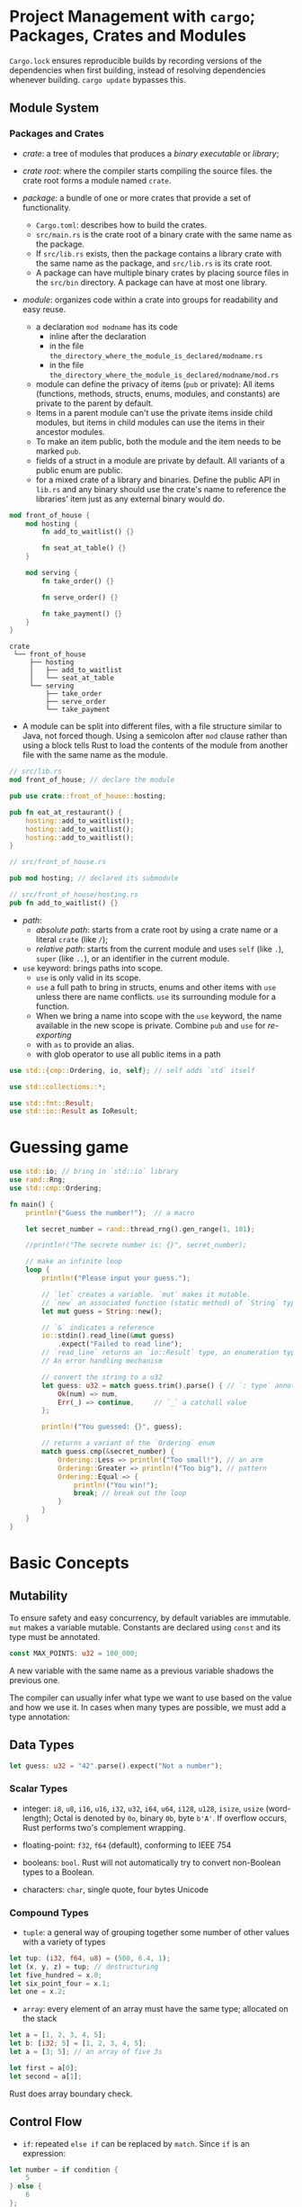 * Project Management with =cargo=; Packages, Crates and Modules
  :PROPERTIES:
  :CUSTOM_ID: project-management-with-cargo-packages-crates-and-modules
  :END:

=Cargo.lock= ensures reproducible builds by recording versions of the
dependencies when first building, instead of resolving dependencies
whenever building. =cargo update= bypasses this.

** Module System
   :PROPERTIES:
   :CUSTOM_ID: module-system
   :END:

*** Packages and Crates
    :PROPERTIES:
    :CUSTOM_ID: packages-and-crates
    :END:

- /crate/: a tree of modules that produces a /binary executable/ or /library/;

- /crate root/: where the compiler starts compiling the source files. the crate
  root forms a module named =crate=.

- /package/: a bundle of one or more crates that provide a set of functionality.
  + =Cargo.toml=: describes how to build the crates.
  + =src/main.rs= is the crate root of a binary crate with the same name as the package.
  + If =src/lib.rs= exists, then the package contains a library crate
    with the same name as the package, and =src/lib.rs= is its crate root.
  + A package can have multiple binary crates by placing source files in the =src/bin=
    directory. A package can have at most one library.


- /module/: organizes code within a crate into groups for readability
  and easy reuse.
  + a declaration =mod modname= has its code
    + inline after the declaration
    + in the file =the_directory_where_the_module_is_declared/modname.rs=
    + in the file =the_directory_where_the_module_is_declared/modname/mod.rs=
  + module can define the privacy of items (=pub= or private): All items
    (functions, methods, structs, enums, modules, and constants) are private to
    the parent by default.
  + Items in a parent module can't use the private items inside
    child modules, but items in child modules can use the items in their
    ancestor modules.
  + To make an item public, both the module and the item
    needs to be marked =pub=.
  + fields of a struct in a module are
    private by default. All variants of a public enum are public.
  + for a mixed crate of a library and binaries. Define the public API in
    =lib.rs= and any binary should use the crate's name to reference the
    libraries' item just as any external binary would do.

#+BEGIN_SRC rust
  mod front_of_house {
      mod hosting {
          fn add_to_waitlist() {}

          fn seat_at_table() {}
      }

      mod serving {
          fn take_order() {}

          fn serve_order() {}

          fn take_payment() {}
      }
  }
#+END_SRC

#+BEGIN_SRC
  crate
   └── front_of_house
       ├── hosting
       │   ├── add_to_waitlist
       │   └── seat_at_table
       └── serving
           ├── take_order
           ├── serve_order
           └── take_payment
#+END_SRC

- A module can be split into different files, with a file structure similar to
  Java, not forced though. Using a semicolon after =mod= clause
  rather than using a block tells Rust to load the contents of the module
  from another file with the same name as the module.

#+BEGIN_SRC rust
  // src/lib.rs
  mod front_of_house; // declare the module

  pub use crate::front_of_house::hosting;

  pub fn eat_at_restaurant() {
      hosting::add_to_waitlist();
      hosting::add_to_waitlist();
      hosting::add_to_waitlist();
  }
#+END_SRC

#+BEGIN_SRC rust
  // src/front_of_house.rs

  pub mod hosting; // declared its submodule
#+END_SRC

#+BEGIN_SRC rust
  // src/front_of_house/hosting.rs
  pub fn add_to_waitlist() {}
#+END_SRC

- /path/:
  + /absolute path/: starts from a crate root by using a crate name
    or a literal =crate= (like =/=);
  + /relative path/: starts from the current
    module and uses =self= (like =.=), =super= (like =..=), or an
    identifier in the current module.

- =use= keyword: brings paths into scope.
  + =use= is only valid in its scope.
  + =use= a full path to bring in structs, enums and other items with =use= unless
    there are name conflicts. =use= its surrounding module for a function.
  + When we bring a name into scope with the =use= keyword, the name
    available in the new scope is private. Combine =pub= and =use= for
    /re-exporting/
  + with =as= to provide an alias.
  + with glob operator to use all public items in a path


#+BEGIN_SRC rust
  use std::{cmp::Ordering, io, self}; // self adds `std` itself

  use std::collections::*;

  use std::fmt::Result;
  use std::io::Result as IoResult;
#+END_SRC

* Guessing game
  :PROPERTIES:
  :CUSTOM_ID: guessing-game
  :END:

#+BEGIN_SRC rust
  use std::io; // bring in `std::io` library
  use rand::Rng;
  use std::cmp::Ordering;

  fn main() {
      println!("Guess the number!");  // a macro

      let secret_number = rand::thread_rng().gen_range(1, 101);

      //println!("The secrete number is: {}", secret_number);

      // make an infinite loop
      loop {
          println!("Please input your guess.");

          // `let` creates a variable. `mut` makes it mutable.
          // `new` an associated function (static method) of `String` type
          let mut guess = String::new();

          // `&` indicates a reference
          io::stdin().read_line(&mut guess)
              .expect("Failed to read line");
          // `read_line` returns an `io::Result` type, an enumeration type (`Ok` or `Err`).
          // An error handling mechanism

          // convert the string to a u32
          let guess: u32 = match guess.trim().parse() { // `: type` annotates this as `u32`
              Ok(num) => num,
              Err(_) => continue,     // `_` a catchall value
          };

          println!("You guessed: {}", guess);

          // returns a variant of the `Ordering` enum
          match guess.cmp(&secret_number) {
              Ordering::Less => println!("Too small!"), // an arm
              Ordering::Greater => println!("Too big"), // pattern
              Ordering::Equal => {
                  println!("You win!");
                  break; // break out the loop
              }
          }
      }
  }
#+END_SRC

* Basic Concepts
  :PROPERTIES:
  :CUSTOM_ID: basic-concepts
  :END:

** Mutability
   :PROPERTIES:
   :CUSTOM_ID: mutability
   :END:

To ensure safety and easy concurrency, by default variables are
immutable. =mut= makes a variable mutable. Constants are declared using
=const= and its type must be annotated.

#+BEGIN_SRC rust
  const MAX_POINTS: u32 = 100_000;
#+END_SRC

A new variable with the same name as a previous variable shadows the
previous one.

The compiler can usually infer what type we want to use based on the
value and how we use it. In cases when many types are possible, we must
add a type annotation:

** Data Types
   :PROPERTIES:
   :CUSTOM_ID: data-types
   :END:

#+BEGIN_SRC rust
  let guess: u32 = "42".parse().expect("Not a number");
#+END_SRC

*** Scalar Types
    :PROPERTIES:
    :CUSTOM_ID: scalar-types
    :END:

- integer: =i8=, =u8=, =i16=, =u16=, =i32=, =u32=, =i64=, =u64=, =i128=,
  =u128=, =isize=, =usize= (word-length); Octal is denoted by =0o=,
  binary =0b=, byte =b'A'=. If overflow occurs, Rust performs two's
  complement wrapping.

- floating-point: =f32=, =f64= (default), conforming to IEEE 754

- booleans: =bool=. Rust will not automatically try to convert
  non-Boolean types to a Boolean.

- characters: =char=, single quote, four bytes Unicode

*** Compound Types
    :PROPERTIES:
    :CUSTOM_ID: compound-types
    :END:

- =tuple=: a general way of grouping together some number of other
  values with a variety of types

#+BEGIN_SRC rust
  let tup: (i32, f64, u8) = (500, 6.4, 1);
  let (x, y, z) = tup; // destructuring
  let five_hundred = x.0;
  let six_point_four = x.1;
  let one = x.2;
#+END_SRC

- =array=: every element of an array must have the same type; allocated
  on the stack

#+BEGIN_SRC rust
  let a = [1, 2, 3, 4, 5];
  let b: [i32; 5] = [1, 2, 3, 4, 5];
  let a = [3; 5]; // an array of five 3s

  let first = a[0];
  let second = a[1];
#+END_SRC

Rust does array boundary check.

** Control Flow
   :PROPERTIES:
   :CUSTOM_ID: control-flow
   :END:

- =if=: repeated =else if= can be replaced by =match=. Since =if= is an
  expression:

#+BEGIN_SRC rust
  let number = if condition {
      5
  } else {
      6
  };
#+END_SRC

Blocks of code evaluate to the last expression in them.

- =loop=: infinite loop; a loop can return a value:

#+BEGIN_SRC rust
  fn main() {
      let mut counter = 0;

      let result = loop {
          counter += 1;

          if counter == 10 {
              break counter * 2;
          }
      };

      println!("The result is {}", result);
  }
#+END_SRC

- =while=

- =for=: iterate over a collection:

#+BEGIN_SRC rust
      let a = [10, 20, 30, 40, 50];

      for element in a.iter() {
          println!("the value is: {}", element);
      }
#+END_SRC

** Functions
   :PROPERTIES:
   :CUSTOM_ID: functions
   :END:

Function bodies are made up of a series of statements optionally ending
in an expression. Function definitions, variable creations are
statements. Calling a function/macro is an expression, blocks of code
are expressions.

#+BEGIN_SRC rust
  let y = {
      let x = 3;
      x + 1       // expressions do not include ending semicolons
  } // evalutes to 4
#+END_SRC

#+BEGIN_SRC rust
  fn func_name(param1: param_type1, param2: param_type2) -> return_type {
      // function body
  }
#+END_SRC

#+BEGIN_SRC rust
  fn plus_one(x: i32) -> i32 {
      x + 1
  }
#+END_SRC

* Ownership
  :PROPERTIES:
  :CUSTOM_ID: ownership
  :END:

*Ownership* is the central feature of Rust. Memory is managed through a
system of ownership with a set of rules that the compiler checks at
compile time.

** Basic Rules

- Each value has a variable called its /owner/;

- There can only be one owner at a time;

- When the owner goes out of scope, the value will be /dropped/.

- Assignment by default moves a value
  - Stack-only data are copied. =Copy= trait indicates that a type is placed on
    stack only. If a type has the =Copy= trait, an older variable
    is still usable after assignment. All basic numeral types, =bool=,
    =char=, tuples of =Copy= types are of =Copy= trait.
  - =clone= if deep copy is needed.

- Passing a variable to a function will move or copy in a similar way to
  assignment. Returning values can
  also transfer ownership, which follows the same pattern.

- To refer to some value without taking ownership, use /references/. The value
  will not be dropped when the reference goes out of scope.
  + Having references as function parameters is called /borrowing/.
  + References are immutable by default.

#+BEGIN_SRC rust
  fn calculate_length(s: &String) -> usize {
      s.len()
  }

  fn change_string(s: &mut String) {
      s.push_str(" World!");
  }
#+END_SRC

- A reference's scope starts from where it is introduced and continues
  through the last time that reference is used (not just block scope).

- One mutable reference to a particular piece of data in a
  particular scope to prevent data races or multiple immutable ones but not
  both.

#+BEGIN_SRC rust
  // totally legal
  fn main() {
      let mut s = String::from("hello");

      let r1 = &s; // no problem
      let r2 = &s; // no problem
      println!("{} and {}", r1, r2);
      // r1 and r2 are no longer used after this point

      let r3 = &mut s; // no problem
      println!("{}", r3);
  }
#+END_SRC

#+BEGIN_SRC rust
  fn main() {
      let mut s = String::from("hello");

      let r1 = &s; // no problem
      let r2 = &s; // no problem
      
      println!("{} and {}", r1, r2);
      // r1 and r2 are no longer used after this point

      let r3 = &mut s; // no problem
      // s.push_str("abc");  E0499
      r3.push_str("efg");
      println!("{}", r3);
      s.push_str("abc"); // okay
  }
#+END_SRC

- In Rust, the compiler guarantees that references will never be dangling
  references. The compiler will ensure that the data a reference points to
  will not go out of scope before the reference to the data does.

#+BEGIN_SRC rust
  fn no_dangle() -> String {
      let s = String::from("Dangling");
      s
  }


  fn dangles() -> &String {
      let s = String::from("Dangling");
      &s
  }
#+END_SRC

- A /string slice/ is a reference to part of a =String=:
  + String slice range indices must occur at valid UTF-8 character boundaries.
    Creating a string slice in the middle of a multibyte character causes the
    program to exit with an error.
  + string literals are referred to as string slices.

#+BEGIN_SRC rust
  let mut s = String::from("hello world");

      let hello = &s[0..5];
      let world = &s[6..11];

      let len = s.len();
      let slice = &s[3..len];
      let slice2 = &s[3..];
      let slice3 = &s[0..len];
      let slice4 = &s[..];
      
      //  String slice range indices must occur at valid UTF-8 character boundaries. 
#+END_SRC

#+BEGIN_SRC rust
  fn first_word(s: &String) -> &str{
      let bytes = s.as_bytes();

      for (i, &item) in bytes.iter().enumerate() {
          if item = b' ' {
              return &s[0..i];
          }
      }
      &s[..]
  }

  fn main() {
      let mut s = String::from("hello world");
      let word = first_word(&s);
      s.clear();      // 
      println!("the first word is: {}", word);
  }
#+END_SRC

#+BEGIN_SRC sh
  error[E0502]: cannot borrow `s` as mutable because it is also borrowed as immutable
   --> rust_scratchpad.rs:4:5
    |
  3 |     let word = first_word(&s);
    |                           -- immutable borrow occurs here
  4 |     s.clear();
    |     ^^^^^^^^^ mutable borrow occurs here
  5 |     println!("the first word is: {}", word);
    |                                       ---- immutable borrow later used here
#+END_SRC

String literals are slices. =&str= makes a string slice used as a
parameter.

* Structs
  :PROPERTIES:
  :CUSTOM_ID: structs
  :END:

** Definition and Instantiation
   :PROPERTIES:
   :CUSTOM_ID: definition-and-instantiation
   :END:

#+BEGIN_SRC rust
  struct  User {
      // fields
      username: String,
      email: String,
      sign_in_count: u64,
      active: bool,
  }

  fn main() {
      let mut user1 = User {
          email: String::from("someone@email.com"),
          username: String::from("someusername"),
          sign_in_count: 1,
          active: true
      };
      user1.email = String::from("someother@email.com");

      let user2 = build_user(String::from("another"), String::from("another@email.com"));
      let user3 = User {    // struct update syntax
          ..user2           // assignment here involves moving strings
      };
      let user4 = User {
          username: String::from("user4"),
          ..user3
      };
  }

  fn build_user(email: String, username: String) -> User {
      User {
          username,
          email,
          sign_in_count: 1,
          active: true,
      }
  }
#+END_SRC

- Rust doesn't allow only certain fields marked as mutable.
  + Accessing fields of a borrowed struct instance does not move the field values.

- /Tuple structs/

#+BEGIN_SRC rust
  struct Pixel(u8, u8, u8);
      let blackpoint = Pixel(0, 0, 0);
      let Pixel(red, green, blue) = blackpoint; // destructuring
#+END_SRC

- Unit-like struct: structs without any data, used to implement a trait. =struct AlwaysEqual;=

It's possible for structs to store references to data owned by something
else, but to do so requires the use of /lifetimes/.

- =Debug= trait output:

#+BEGIN_SRC rust
  #[derive(Debug)]
  struct Rectangle {
      width: u32,
      height: u32,
  }

  fn area(rectangle: &Rectangle) -> u32{
      rectangle.height * rectangle.width
  }

  fn main() {
      let rect1 = Rectangle {width: 30, height: 50};
      println!("{:#?}", rect1);
  }
#+END_SRC

#+BEGIN_SRC sh
  Rectangle {
      width: 30,
      height: 50,
  }
#+END_SRC

#+BEGIN_SRC rust
  #[derive(Debug)]
  struct Rectangle {
      width: u32,
      height: u32,
  }

  // associated functions
  impl Rectangle {
      fn area(&self) -> u32{
          self.height * self.width
      }

      fn can_hold(&self ,other: &Rectangle) -> bool {
          self.width > other.width && self.height > other.width
      }

      fn square(size: u32) -> Rectangle{
          Rectangle {width: size, height: size}
      }
  }
#+END_SRC

It is possbile to separate these methods into multiple =impl= blocks.

* Enums and Pattern Matching
  :PROPERTIES:
  :CUSTOM_ID: enums-and-pattern-matching
  :END:

  Rust enums can contain data.

#+BEGIN_SRC rust
  enum IpAddr {
      V4(String),
      V6(String),
  }

  let home = IpAddr::V4(String::from("127.0.0.1"));

  let loopback = IpAddr::V6(String::from("::1"));
#+END_SRC

Each variant can have different types and amount of associated data.

#+BEGIN_SRC rust
  enum IpAddr {
      V4(u8, u8, u8, u8),
      V6(String),
  }
#+END_SRC

#+BEGIN_SRC rust
  enum Message {
      Quit,
      Move { x: i32, y: i32 }, // anonymous struct
      Write(String),
      ChangeColor(i32, i32, i32), // three i32
  }
#+END_SRC

Enums can have their methods:

#+BEGIN_SRC rust
  impl Message {
      fn call(&self) {
          // method body would be defined here
      }
  }
#+END_SRC

Expressing a concept in terms of the type system means the compiler can
check whether a case is handled the way it should be. Rust doesn't have
the null feature that many other languages have. Rust does not have
nulls, but it does have an enum that can encode the concept of a value
being present or absent. This enum is =Option<T>=. Everywhere that a
value has a type that isn't an =Option<T>=, it can be safely assumed that
the value isn't null.

** =match= Control Flow Operator
   :PROPERTIES:
   :CUSTOM_ID: match-control-flow-operator
   :END:

Patterns can be made up of literal values, variable names, wildcards and
many other things.

#+BEGIN_SRC rust
  #[derive(Debug)] // so we can inspect the state in a minute
  enum UsState {
      Alabama,
      Alaska,
      // --snip--
  }

  enum Coin {
      Penny,
      Nickel,
      Dime,
      Quarter(UsState),
  }

  fn value_in_cents(coin: Coin) -> u8 {
      match coin {
          Coin::Penny => 1,
          Coin::Nickel => 5,
          Coin::Dime => 10,
          Coin::Quarter(state) => {
              println!("State quarter from {:?}!", state);
              25
          },
      }
  }
#+END_SRC

With =Option<T>=:

#+BEGIN_SRC rust
  fn plus_one(x: Option<i32>) -> Option<i32> {
      match x {
          None => None,
          Some(i) => Some(i + 1),
      }
  }

  let five = Some(5);
  let six = plus_one(five);

  let none = plus_one(None);
#+END_SRC

Rust also has a pattern =_= we can use when we don't want to list all
possible values and =()= (unit value) when doing nothing.

#+BEGIN_SRC rust
  let some_u8_value = 0u8;
  match some_u8_value {
      1 => println!("one"),
      3 => println!("three"),
      5 => println!("five"),
      7 => println!("seven"),
      _ => (),
  }
#+END_SRC

** =if let=
   :PROPERTIES:
   :CUSTOM_ID: if-let
   :END:

The =if let= syntax tries to match a pattern and assigns the value to a variable
if successful.

#+BEGIN_SRC rust
  if let Some(3) = some_u8_value { // not an assignment
      println!("three);
  }
#+END_SRC

 a similar example but more restricted in C# would be

#+begin_src csharp
if (a is Some s)
{
   ...
}
#+end_src

#+BEGIN_SRC rust
  let mut count = 0;
  if let Coin::Quarter(state) = coin {
      println!("State quarter from {:?}!", state);
  } else {
      count += 1;
  }
#+END_SRC

is equivalent to

#+BEGIN_SRC rust
  let mut count = 0;
  match coin {
      Coin::Quarter(state) => println!("State quarter from {:?}!", state),
      _ => count += 1,
  }
#+END_SRC

* Common Collections
  :PROPERTIES:
  :CUSTOM_ID: common-collections
  :END:

The data that collections point to is stored on the heap.

#+BEGIN_SRC rust
  let mut v = Vec::new();
      v.push(12.0);

      let mut v2 = vec![1, 2, 3];
      v2.push(5);
      v2.push(6);

      let v3 = vec![1, 2, 3, 4, 5];
      let v4 = vec![1; 5];

      let third: &i32 = &v[2]; // unsafe, might be out of bound
      println!("{}", third);

      match v3.get(2) {   // safe access, return None if not available
          Some(third) => println!("The third element is {}", third);
          None => println!("There is no third element.", );
      }
      
    let v = vec![100, 32, 57];
    for i in &v {
        println!("{i}");
    }
    for i in &mut v {
        *i += 50;
    }
#+END_SRC

With =enum=, we can store multiple types in a vector:

#+BEGIN_SRC rust
  enum SpreadsheetCell {
      Int(i32),
      Float(f64),
      Text(String)
  }

  fn main() {
      let row = vec![
          SpreadsheetCell::Int(3),
          SpreadsheetCell::Text(String::from("blue")),
          SpreadsheetCell::Float(10.12),
      ];
  }
#+END_SRC

Rust needs to know what types will be in the vector at compile time so
it knows exactly how much memory on the heap will be needed to store
each element.

** =String=
   :PROPERTIES:
   :CUSTOM_ID: string
   :END:

=String= is growable, mutable, owned, UTF-8 encoded string type.

=push_str()= does not take ownership of another string (it copies). =+=
(=fn add(self, s: &str) -> String=, it actually appends and returns the original
=self= String)
concatenation is hard to use and has an ugly syntax.

Rust strings don't support indexing. Internally, =String= is a wrapper
over a =Vec<u8>=. Using string slicings may not be safe, either since it returns
bytes and might cause panic when sliced at a wrong boundary. The
best way to perform operations on individual Unicode/byte scalar values is to
use =s.chars()=/=s.bytes()= method

code unit - code point - grapheme (actual character)

#+BEGIN_SRC rust
      let mut s = String::from("foo");
      s.push_str("bar");

      let s1 = String::from("Hello, ");
      let s2 = String::from("world!");
      let s3 = s1 + &s2; // s1 is moved and no longer available
      println!("{}", s3);


      // it's better to use `format!`
      let s4 = String::from("tic");
      let s5 = String::from("tac");
      let s6 = String::from("toe");
      let s7 = format!("{}-{}-{}", s4, s5, s6);
      println!("{}", s7);

      for c in s7.chars() {
          println!("{}", c);
      }
      for b in s7.bytes() {
          println!("{}", b);
      }
#+END_SRC

** =HashMap=
   :PROPERTIES:
   :CUSTOM_ID: hashmap
   :END:

=insert=-ing an owned value into a =HashMap= moves the data. However, we can
move references, but the references must be valid at least as long as
the hash map is valid. By default, HashMap uses a "cryptographically
strong" hashing function that can provide resistance to Denial of
Service (DoS) attacks.

#+BEGIN_SRC rust
      use std::collections::HashMap;

      let mut scores = HashMap::new();
      scores.insert(String::from("Blue"), 10);
      scores.insert(String::from("Yellow"), 50);

      let teams = vec![String::from("Blue"), String::from("Yellow")];
      let initial_scores = vec![10, 50];

      let scores2: HashMap<_, _> = teams.iter().zip(initial_scores.iter()).collect();


      let s = String::from("Moved");
      scores.insert(s, 30);
      // println!("{}", s);
      //                ^ value borrowed here after move
      let team_name = String::from("Blue");
      let score = scores.get(&team_name); // returns an Option<&T>

      scores.entry(String::from("Red")).or_insert(20);
      for (name, scor) in &scores {
          println!("{}: {}", name, scor);
      }

      let text = "hello world wonderful day";
      let mut counts = HashMap::new();
      for word in text.split_whitespace() {
          let count = counts.entry(word).or_insert(0);
          *count += 1;
      }

      println!("{:?}", counts);
#+END_SRC

* Error Handling
  :PROPERTIES:
  :CUSTOM_ID: error-handling
  :END:

Rust groups errors into /recoverable/ and
/unrecoverable/ errors. Rust doesn't have exceptions. it has the
type =Result<T, E>= for recoverable errors and the =panic!= macro that
stops execution when the program encounters an unrecoverable error.

By default, when a panic occurs, the program starts unwinding, which
means Rust walks back up the stack and cleans up the data from each
function it encounters.

#+BEGIN_SRC rust
  enum Result<T, E> {
      Ok(T),   // the type of the value that will be returned in a success case within the `Ok` variatn
      Err(E),  // 
  }
#+END_SRC

#+BEGIN_SRC rust
  use std::fs::File;

  fn main() {
      let f = match File::open("rust_scratchpad.rs") {
          Ok(file) => file,
          Err(error) => match error.kind() {
              ErrorKind::NotFound => match File::create("hello.txt") {
                  Ok(fc) => fc,
                  Err(e) => panic!("Problem creating thefile {:?}", e),
              },
              other_error => panic!("Problem opening the file: {:?}", other_error),
          },
      };
  }
#+END_SRC

- =Result<T, E>.unwrap()=: a shortcut that is implemented like the
  =match= expression above

- =Result<T, E>.expect()=: the =panic!= error message can be customized.

Error propagating is done by returning =Result<T, E>=.

#+BEGIN_SRC rust
  // full version
  use std::io;
  use std::io::Read;
  use std::fs::File;

  fn read_username_from_file() -> Result<String, io::Error> {
      let f = File::open("hello.txt");

      let mut f = match f {
          Ok(file) => file,
          Err(e) => return Err(e),
      };

      let mut s = String::new();

      match f.read_to_string(&mut s) {
          Ok(_) => Ok(s),
          Err(e) => Err(e),
      }
  }

  // short version using the `?` operator
  use std::io;
  use std::io::Read;
  use std::fs::File;

  fn read_username_from_file() -> Result<String, io::Error> {
      let mut f = File::open("hello.txt")?; 
      // { ok(file) => file,
      //  Err(e) => return Err(e),
      // } 
      let mut s = String::new();
      f.read_to_string(&mut s)?;
      Ok(s)
  }

  // even shorter
  use std::fs::File;
  use std::io;
  use std::io::Read;

  fn main() {
      let mut s = String::new();
      File::open("hello.txt")?.read_to_string(&mut s)?;
      Ok(s)
  }

  // shorter!
  fn read_username_from_file() -> Result<String, io::Error> {
      fs::read_to_string("hello.txt")
  }

fn last_char_of_first_line(text: &str) -> Option<char> {
    text.lines().next()?.chars().last()
}
#+END_SRC

freebird
Error values that have the =?= operator called on them go through the
=from= function. The error type received is converted into the error
type defined in the return type of the current function. The =?=
operator can only be used in functions that have a return type that implements =FromResidual= (=Result<T, E>= or =Option<T>=).

One valid return type for =main= is =()=, and another
valid type is =Result<(), E>=.

Returning Result is a good default choice when a
function might fail. Call =unwrap= or =expect= during prototyping
and testing. Even if sometimes it's impossible to fail in a certain
situation, the compiler will insists that the error be handled (it
doesn't have enough information). The solution is to add a =unwrap= to
ensure this.

It's advisable to have the code panic when it's possible that the code
could end up in a bad state.

** Error Handling Principles

- In situations such as examples, prototype code and tests, it's more
  appropriate to write code that panics instead of returning a =Result=.

- Use =unwrap()= or =expect()= in case where the result will certainly be an
  =Ok()=.

- It’s advisable to have the code panic when it’s possible that the code could
  end up in a bad state.

- library code should return a =Result= unless it is impossible or harmful to
  continue.

- Panic if the contract is violated.

- Take advantage of the type system to validate input parameters. Make a new
  custom type if necessary.

#+begin_src rust
pub struct Guess {
    value: i32,
}

impl Guess {
    pub fn new(value: i32) -> Guess {
        if value < 1 || value > 100 {
            panic!("Guess value must be between 1 and 100, got {}.", value);
        }

        Guess { value }
    }

    pub fn value(&self) -> i32 {
        self.value
    }
}
#+end_src


* Generics, Traits and Lifetimes
  :PROPERTIES:
  :CUSTOM_ID: generics-traits-and-lifetimes
  :END:

** Generic Data Type
   :PROPERTIES:
   :CUSTOM_ID: generic-data-type
   :END:

#+BEGIN_SRC rust
  fn largest<T: PartialOrd>(list: &[T]) -> &T {
      let mut largest = &list[0];

      for item in list.iter() {
          if item > largest {
              largest = item;
          }
      }
      largest
  }

  fn largest<T: PartialOrd + Copy>(list: &[T]) -> T {
      let mut largest = list[0];

      for &item in list.iter() {
          if item > largest {
              largest = item;
          }
      }
      largest
  }

  struct Point<T> {
      x: T,
      y: T,
  }

  impl<T> Point<T> {
      fn x(&self) -> &T {
          &self.x
      }
  }
#+END_SRC

Specialization is possible:

#+BEGIN_SRC rust
  impl Point<f32> {
      fn distance_from_origin(&self) -> f32 {
          (self.x.powi(2) + self.y.powi(2)).sqrt()
      }
  }
#+END_SRC

Generic type parameters in a struct definition aren't always the same as
those used in that struct's method signatures. Some generic parameters
are declared with =impl= and some are declared with the method definition.

#+BEGIN_SRC rust
  struct Point<T, U> {
      x: T,
      y: U,
  }

  impl<T, U> Point<T, U> {
      fn mixup<V, W>(self, other: Point<V, W>) -> Point<T, W> {
          Point {
              x: self.x,
              y: other.y,
          }
      }
  }

      let p1 = Point { x: 5, y: 10.4 };
      let p2 = Point { x: "Hello", y: 'c'};

      let p3 = p1.mixup(p2);
#+END_SRC

- /Monomorphization/: the process of turning generic code into specific code by
  filling in the concrete types that are used when compiled. When the code runs,
  it performs just as it would if we had duplicated each definition by hand.

** Traits
   :PROPERTIES:
   :CUSTOM_ID: traits
   :END:

A trait tells the compiler about functionality a particular type has and
can share with other types. Traits define shared behavior in an abstract
way. Traits are similar to a feature often called /interfaces/ in other
languages.

A type's behavior consists of the methods we can call on that
type. Trait definitions are a way to group method signatures together to
define a set of behaviors necessary to accomplish some purpose.

#+BEGIN_SRC rust
  pub trait Summary {
      fn summarize(&self) -> String {  // a default implementation
          format!("(Read more from {}...)", self.summarize_author())
      }

      fn summarize_author(&self) -> String;
  }

  pub struct NewsArticle {
      pub headline: String,
      pub location: String,
      pub author: String,
      pub content: String,
  }

  impl Summary for NewsArticle {
      fn summarize(&self) -> String {
          format!("{} by {} ({})", self.headline, self.author, self.location)
      }

      fn summarize_author(&self) -> String {
          format!("{}", self.author)
      }
  }

  pub struct Tweet {
      pub username: String,
      pub content: String,
      pub reply: bool,
      pub retweet: bool,
  }

  impl Summary for Tweet {
      // fn summarize(&self) -> String 
      //     format!("{}: {}", self.username, self.content)
      // }

      fn summarize_author(&self) -> String {
          format!("@{}", self.username)
      }
  }
#+END_SRC

It's impossible to implement an external trait for an external type.
This ensures other people's code can't break one's code and vice versa.

Default implementations can call other methods in the same trait, even
if those other methods don't have a default implementation.

#+BEGIN_SRC rust
  pub fn notify(item: impl Summary) { // trait as a parameter type
      print!("Breaking news! {}", item.summarize());
  }

  // just a syntax sugar for trait bound syntax

  pub fn notify<T: summary>>(item: T) {
      print!("Breaking news! {}", item.summarize());
  }

  // an alternate form with `where` clause, like C++ concept
  fn some_function<T, U>(t: T, u: U) -> i32
  where T: Display + Clone,
        U: Clone + Debug
  {
  //...
  }

  fn return_summarizable() -> impl Summary {       // however, this `impl Summary` is only one type that implements `Summary, this is no runtime polymorphism.
      Tweet {
          username: String::from("horse_ebooks"),
          content: String::from("of course as ou probably already know, people"),
          reply: false,
          retweet: false,
      }
  }
#+END_SRC

Traits bounds can be used to conditionally implement methods:

#+BEGIN_SRC rust
  use std::fmt::Display;

  struct Pair<T> {
      x: T,
      y: T,
  }

  impl<T> Pair<T> {
      fn new(x: T, y: T) -> Self {
          Self {
              x,
              y,
          }
      }
  }

  impl<T: Display + PartialOrd> Pair<T> {
      fn cmp_display(&self) {
          if self.x >= self.y {
              println!("The largest member is x = {}", self.x);
          } else {
              println!("The largest member is y = {}", self.y);
          }
      }
  }

// blanket implementation
impl<T: Display> ToString for T {
    // --snip--
}

#+END_SRC

** Lifetimes
   :PROPERTIES:
   :CUSTOM_ID: lifetimes
   :END:

Lifetimes must be annotated when the lifetimes of references could be
related in a few different ways.

The main aim of lifetimes is to prevent
dangling references. The /borrow checker/ compares scopes to determine whether
all borrows are valid.

Lifetime annotations *don't change how long any of the references live*.
One lifetime annotation by itself doesn't have much meaning. Lifetime
annotations describe *the relationships of the lifetimes* of multiple
references to each other without affecting the lifetimes.

#+BEGIN_SRC rust
  fn longest<'a>(x: &'a str, y: &'a str) -> &'a str { // lifetime is also a generic
      if x.len() > y.len() {
          x
      } else {
          y
      }
  }
#+END_SRC

The function signature also tells Rust that the string slice returned
from the function will live at least as long as lifetime ='a=. In
practice, it means that the lifetime of the reference returned by the
=longest= function is the same as the smaller of the lifetimes of the
references passed in.

The borrow checker should reject any values that
don't adhere to these constraints. When concrete references to
=longest= are passed in, the concrete lifetime that is substituted for ='a= is the
part of the scope of =x= that overlaps with the scope of =y=.

The lifetime annotation is part of the *contract* of the function, like the
types in the signature. The lifetime annotation facilitates the analysis of the
borrow checker.

#+BEGIN_SRC rust
  fn main() {
      let string1 = String::from("long string is long");
      let result;
      {
          let string2 = String::from("xyz");
          result = longest(string1.as_str(), string2.as_str());
      }
      println!("The longest string is {}", result);
  }
#+END_SRC

Had we not annotated =longest=, the compiler could not have known that
=result= had a lifetime as long as =string2=. It might well assume that
=result='s lifetime is the outer scope.

When returning a reference from a function, the lifetime parameter for the
return type needs to match the lifetime for one of the parameters.


*** Lifetime Annotations in Struct Definitions

It's possible for structs to hold references

#+BEGIN_SRC rust
  struct ImportantExcerpt<'a> {
      part: &'a str,
  }

  fn main() {
      let novel = String::from("Call me Ishmael. Some years ago...");
      let first_sentence = novel.split('.')
          .next()
          .expect("Could not find a '.'");
      let i = ImportantExcerpt { part: first_sentence }; // i cannot outlive first_sentence
  }
#+END_SRC

*** Lifetime Elision Rules

A set of particular cases of reference lifetime that the compiler will consider without
the author explicit specifies the annotation.

Lifetimes on function or method parameters
are called /input lifetimes/, and lifetimes on return values are called
/output lifetimes/:

1. each parameter that is a reference gets its own lifetime parameter;

2. If there is exactly one input lifetime parameter, that lifetime is
   assigned to all output lifetime parameters.

3. If there are multiple input lifetime parameters, but one of them is
   =&self= or =&mut self= because this is a method, the lifetime of
   =self= is assigned to all output lifetime parameters.

If the three rules are applied and the return parameter lifetime is
still not determined, there is a compiler error (hence in the case of the =longest= method).

One special lifetime we need to discuss is ='static=, which means that
this reference can live for the entire duration of the program.

#+BEGIN_SRC rust
  let s: &'static str = "I have a static lifetime.";
#+END_SRC

The text of this string is stored directly in the program's binary,
which is always available. Before specifying 'static` as the lifetime
for a reference, think about whether the reference you have actually
lives the entire lifetime of your program or not.

* Functional Language Features: Iterators and Closures
  :PROPERTIES:
  :CUSTOM_ID: functional-language-features-iterators-and-closures
  :END:

** Closure
   :PROPERTIES:
   :CUSTOM_ID: closure
   :END:

- closure: anonymous functions that can be saved in a variable or passed
  as arguments to other functions. Closures can capture values from the
  scope in which they are defined. Closures are not used in an exposed
  interface so type annotations are not required. Within limited
  contexts, the compiler is reliably able to infer the types of the
  parameters and the return type. Still, we can add type annotations if
  we want to increase explicitness and clarity at the cost of being more
  verbose than is strictly necessary.

#+BEGIN_SRC rust
  let expensive_closure = |num: u32| -> u32 {
      println!("calculating slowly...");
      thread::sleep(Duration:from_secs(2));
      num
  };
#+END_SRC

#+BEGIN_SRC rust
       let example_closure = |x| x ;

       let s = example_closure(String::from("hello"));
       let n = example_closure(5);
#+END_SRC

#+BEGIN_SRC sh
  error[E0308]: mismatched types
   --> rust_scratachpad.rs:5:30
    |
  5 |      let n = example_closure(5);
    |                              ^
    |                              |
    |                              expected struct `std::string::String`, found integer
    |                              help: try using a conversion method: `5.to_string()`
    |
    = note: expected type `std::string::String`
               found type `{integer}`
#+END_SRC

All closures implement at least one of the traits:

1. =Fn=;

2. =FnMut=;

3. =FnOnce=.

A lazy evaluation example

#+BEGIN_SRC rust
  use std::collections::HashMap;

  struct Cacher<T>
  where T: Fn(u32) -> u32
  {
      calculation: T,
      values: HashMap,
  }

  impl<T> Cacher<T>
  where T: Fn(u32) -> u32
  {
      fn new(calculation: T) -> Cacher<T> {
          Cacher {
              calculation,
              values: HashMap::new(),
          }
      }

      fn value(&mut self, arg: u32) -> u32 {
          match self.values.get(arg) {
              Some(v) => v,
              None => {
                  let v = self.calculation(arg);
                  self.values.insert(arg, v);
                  v
              }
          }
      }
  }
#+END_SRC

Closures can capture their environment and access variables from the
scope in which they're defined in three traits:

1. =FnOnce=: consumes the variables it captures from its enclosing
   scope;

2. =FnMut=: mutably borrow values;

3. =Fn=: immutably borrow values.

Rust infers which trait to use based on how the closure uses the values
from the environment. All closures implement =FnOnce= because they can
all be called at least once. Closures that don't move the captured
variables also implement =FnMut=, and closures that don't need mutable
access to the captured variables also implement =Fn=. =move= keyword
before the parameter list forces the closure to take ownership of the
values it uses in the environment, useful when passing a closure to a
new thread. Most of the time when specifying one of the =Fn= trait
bounds, you can start with =Fn= and the compiler will tell you if you
need =FnMut= or =FnOnce= based on what happens in the closure body.

** Iterators
   :PROPERTIES:
   :CUSTOM_ID: iterators
   :END:

In Rust, iterators are /lazy/, meaning they have no effect until methods
that consume them are called to use it up. All iterators implement a
trait named =Iterator=.

#+BEGIN_SRC rust
  pub trait Iterator {
      type Item;              // associated type

      fn next(&mut self) -> Option<Self::Item>;
      

      // methods with default implementations elided
  }
#+END_SRC

Implementing =Iterator= requries defining an =Item= type. Only =next()=
is required for implementors. =vec.iter()= produces an iterator over
immutable references. =.into_iter()= returns iterators taking ownership;
=iter_mut()= returns iterators over mutable references.

- /Consuming adaptors/: methods that call =next()=.

- /iterator adaptors/: changes iterators into different kinds of
  iterators. Since iterators are lazy, consuming adaptors must be called
  (such as =.collect()=).

#+BEGIN_SRC rust
  let v1: Vec<i32> = vec![1, 2, 3];
  let v2: Vec<_> = v1.iter().map(|x| x + 1).collect();

  fn shoes_in_my_size(shoes: Vec<Shoe>, shoe_size: u32) -> Vec<Shoe> {
      shoes.into_iter()
          .filter(|s| s.size == shoe_size)
          .collect()
  }
#+END_SRC

An implementation:

#+BEGIN_SRC rust
  struct Counter {
      count: u32
  }

  impl Counter {
      fn new() -> Counter {
          Counter { count: 0}
      }
  }

  impl Iterator for Counter {
      type Item = u32;

      fn next(&mut self) -> Option<Self::Item> {
          self.count += 1;

          if self.count < 6 {
              Some(self.count)
          } else {
              None
          }
      }
  }

  // now it's possible to use it with other Iterator methods
      let sum: u32 = Counter::new().zip(Counter::new().skip(1))
                                   .map(|(a, b)| a * b)
                                   .filter(|x| x % 3 == 0)
                                   .sum();
#+END_SRC

* Automated Tests
  :PROPERTIES:
  :CUSTOM_ID: automated-tests
  :END:

Test module code is annotated with =#[cfg(test)]= and test methods are marked
with =#[test]=.

Each test is run in a new thread.

Assertions are made with =assert!=, =assert_ne!=, =assert_eq!= or marked with
=#[should_panic]= or the method may return a =Result<T, E>=.

Integration tests go into =test= directory as separate crates, next to =src=.
Files in subdirectories of the tests directory don’t get compiled as separate
crates or have sections in the test output. These files can be common helper methods.


If any test in a section (unit test, integration test, doc test) fails, the
following sections will not be run. Each integration file has its own section.

